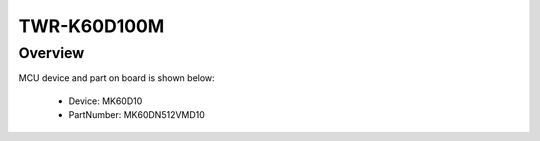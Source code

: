 .. _twrk60d100m:

TWR-K60D100M
####################

Overview
********




.. image:: ./twrk60d100m.png
   :width: 240px
   :align: center
   :alt: TWR-K60D100M

MCU device and part on board is shown below:

 - Device: MK60D10
 - PartNumber: MK60DN512VMD10


